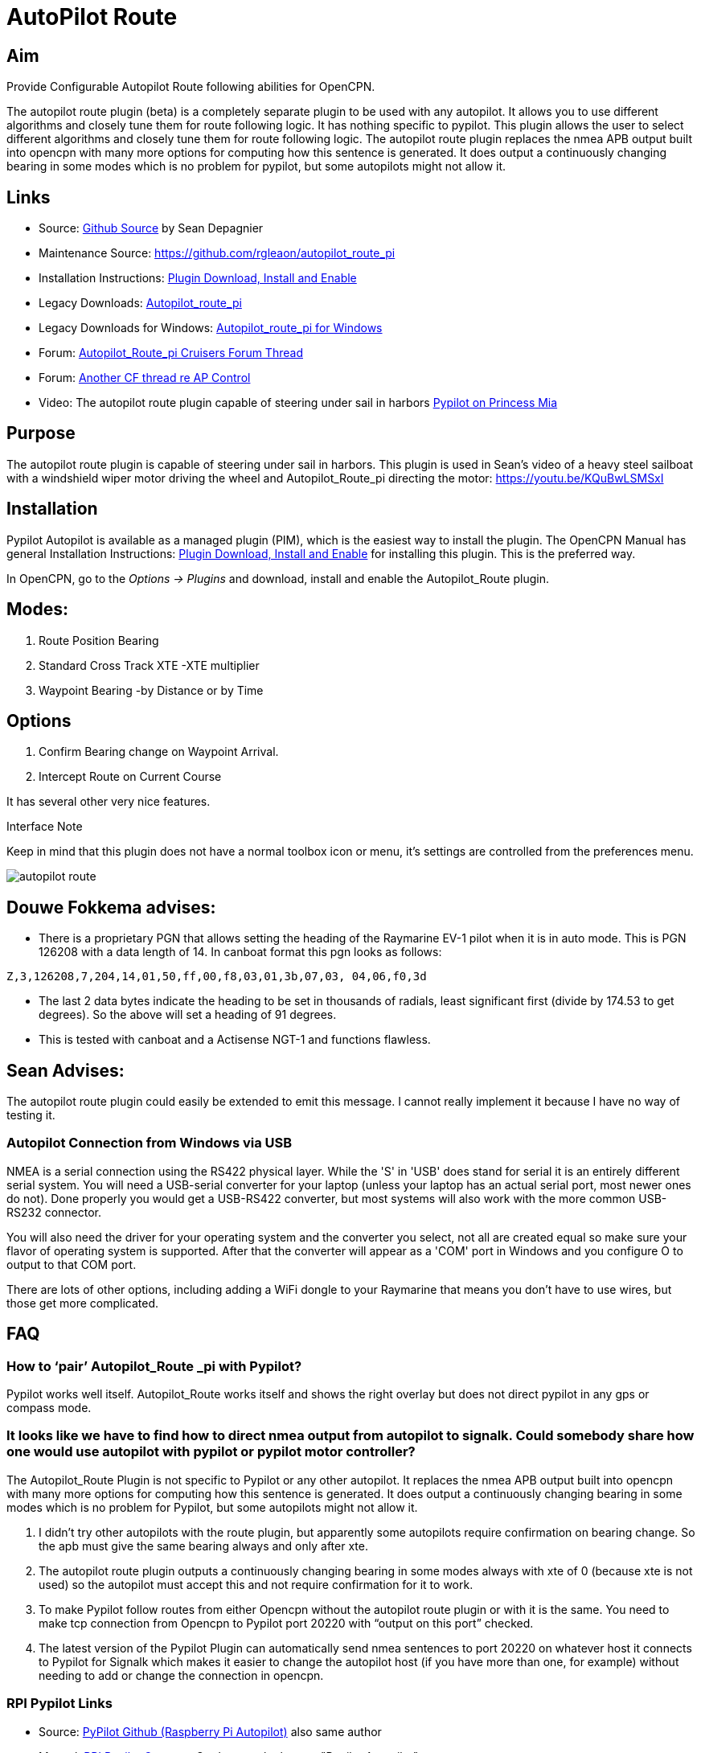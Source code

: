 :imagesdir: ../images/

= AutoPilot Route

== Aim

Provide Configurable Autopilot Route following abilities for OpenCPN.

The autopilot route plugin (beta) is a completely separate plugin to be
used with any autopilot. It allows you to use different algorithms and
closely tune them for route following logic. It has nothing specific to
pypilot. This plugin allows the user to select different algorithms and
closely tune them for route following logic. The autopilot route plugin
replaces the nmea APB output built into opencpn with many more options
for computing how this sentence is generated. It does output a
continuously changing bearing in some modes which is no problem for
pypilot, but some autopilots might not allow it.

== Links

* Source: https://github.com/seandepagnier/autopilot_route_pi[Github
Source] by Sean Depagnier
* Maintenance Source: https://github.com/rgleaon/autopilot_route_pi
* Installation Instructions: xref:opencpn-plugins:misc:plugin-install.adoc[Plugin Download, Install and Enable]
* Legacy Downloads: https://github.com/seandepagnier/autopilot_route_pi/releases[Autopilot_route_pi]
* Legacy Downloads for Windows: https://github.com/rgleason/autopilot_route_pi/releases[Autopilot_route_pi for Windows]
* Forum: http://www.cruisersforum.com/forums/f134/autopilot-route-plugin-197566.html[Autopilot_Route_pi Cruisers Forum Thread]
* Forum: http://www.cruisersforum.com/forums/f134/autopilot-control-196347.html[Another CF thread re AP Control]
* Video: The autopilot route plugin capable of steering under sail in harbors https://youtu.be/KQuBwLSMSxI[Pypilot on Princess Mia]

== Purpose 

The autopilot route plugin is capable of steering under sail in harbors. This plugin is used in Sean's video of a heavy steel sailboat with a windshield wiper motor driving the wheel and Autopilot_Route_pi
directing the motor: https://youtu.be/KQuBwLSMSxI

== Installation

Pypilot Autopilot is available as a managed plugin (PIM), which is the easiest way to install the plugin. The OpenCPN Manual has general Installation Instructions: xref:opencpn-plugins:misc:plugin-install.adoc[Plugin Download, Install and Enable] for installing this plugin. This is the preferred way.

In OpenCPN, go to the _Options → Plugins_ and download, install and enable the Autopilot_Route plugin.

== Modes:

. Route Position Bearing
. Standard Cross Track XTE -XTE multiplier
. Waypoint Bearing -by Distance or by Time

== Options

. Confirm Bearing change on Waypoint Arrival.
. Intercept Route on Current Course

It has several other very nice features.

Interface Note

Keep in mind that this plugin does not have a normal toolbox icon or
menu, it's settings are controlled from the preferences menu.

image:autopilot_route.png[]

== Douwe Fokkema advises:

* There is a proprietary PGN that allows setting the heading of the
Raymarine EV-1 pilot when it is in auto mode. This is PGN 126208 with a
data length of 14. In canboat format this pgn looks as follows:

[source,code]
----
Z,3,126208,7,204,14,01,50,ff,00,f8,03,01,3b,07,03, 04,06,f0,3d
----

* The last 2 data bytes indicate the heading to be set in thousands of
radials, least significant first (divide by 174.53 to get degrees). So
the above will set a heading of 91 degrees.
* This is tested with canboat and a Actisense NGT-1 and functions
flawless.

== Sean Advises:

The autopilot route plugin could easily be extended to emit this
message. I cannot really implement it because I have no way of testing
it.

=== Autopilot Connection from Windows via USB

NMEA is a serial connection using the RS422 physical layer. While the
'S' in 'USB' does stand for serial it is an entirely different serial
system. You will need a USB-serial converter for your laptop (unless
your laptop has an actual serial port, most newer ones do not). Done
properly you would get a USB-RS422 converter, but most systems will also
work with the more common USB-RS232 connector.

You will also need the driver for your operating system and the
converter you select, not all are created equal so make sure your flavor
of operating system is supported. After that the converter will appear
as a 'COM' port in Windows and you configure O to output to that COM
port.

There are lots of other options, including adding a WiFi dongle to your
Raymarine that means you don't have to use wires, but those get more
complicated.

== FAQ

=== How to ‘pair’ Autopilot_Route _pi with Pypilot?

Pypilot works well itself. Autopilot_Route works itself and shows the
right overlay but does not direct pypilot in any gps or compass mode.

=== It looks like we have to find how to direct nmea output from autopilot to signalk. Could somebody share how one would use autopilot with pypilot or pypilot motor controller?

The Autopilot_Route Plugin is not specific to Pypilot or any other
autopilot. It replaces the nmea APB output built into opencpn with many
more options for computing how this sentence is generated. It does
output a continuously changing bearing in some modes which is no problem
for Pypilot, but some autopilots might not allow it.

. I didn't try other autopilots with the route plugin, but apparently
some autopilots require confirmation on bearing change. So the apb must
give the same bearing always and only after xte.
. The autopilot route plugin outputs a continuously changing bearing in
some modes always with xte of 0 (because xte is not used) so the
autopilot must accept this and not require confirmation for it to work.
. To make Pypilot follow routes from either Opencpn without the
autopilot route plugin or with it is the same. You need to make tcp
connection from Opencpn to Pypilot port 20220 with “output on this port”
checked.
. The latest version of the Pypilot Plugin can automatically send nmea
sentences to port 20220 on whatever host it connects to Pypilot for
Signalk which makes it easier to change the autopilot host (if you have
more than one, for example) without needing to add or change the
connection in opencpn.

=== RPI Pypilot Links

* Source: https://github.com/seandepagnier/rpi_autopilot[PyPilot Github (Raspberry Pi Autopilot)] also same author
* Manual: xref:openpcn-plugins:misc:rpi-setups.adoc[RPI Pypilot Opencpn] Go down to the bottom "Pypilot Autopilot"

